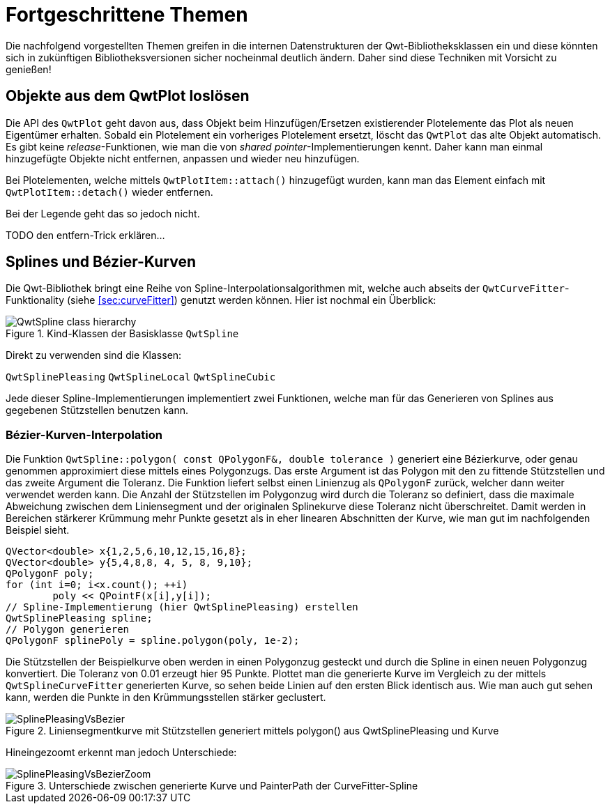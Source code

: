 :imagesdir: ../images

<<<
[[sec:advanced]]
# Fortgeschrittene Themen

Die nachfolgend vorgestellten Themen greifen in die internen Datenstrukturen der Qwt-Bibliotheksklassen ein und diese könnten sich in zukünftigen Bibliotheksversionen sicher nocheinmal deutlich ändern.
Daher sind diese Techniken mit Vorsicht zu genießen!



[[sec:releasingObjectsFromQwtPlot]]
## Objekte aus dem QwtPlot loslösen

Die API des `QwtPlot` geht davon aus, dass Objekt beim Hinzufügen/Ersetzen existierender Plotelemente das Plot als neuen Eigentümer erhalten. Sobald ein Plotelement ein vorheriges Plotelement ersetzt, löscht das `QwtPlot` das alte Objekt automatisch. Es gibt keine _release_-Funktionen, wie man die von _shared pointer_-Implementierungen kennt. Daher kann man einmal hinzugefügte Objekte nicht entfernen, anpassen und wieder neu hinzufügen.

Bei Plotelementen, welche mittels `QwtPlotItem::attach()` hinzugefügt wurden, kann man das Element einfach mit `QwtPlotItem::detach()` wieder entfernen.

Bei der Legende geht das so jedoch nicht. 

TODO den entfern-Trick erklären...


[[sec:splines]]
## Splines und Bézier-Kurven

Die Qwt-Bibliothek bringt eine Reihe von Spline-Interpolationsalgorithmen mit, welche auch abseits der `QwtCurveFitter`-Funktionality (siehe <<sec:curveFitter>>) genutzt werden können. Hier ist nochmal ein Überblick:

.Kind-Klassen der Basisklasse `QwtSpline`
image::ClassDiagrams/QwtSpline-class-hierarchy.png[pdfwidth=10cm]

Direkt zu verwenden sind die Klassen:

`QwtSplinePleasing`
`QwtSplineLocal`
`QwtSplineCubic`

Jede dieser Spline-Implementierungen implementiert zwei Funktionen, welche man für das Generieren von Splines aus gegebenen Stützstellen benutzen kann.

### Bézier-Kurven-Interpolation

Die Funktion `QwtSpline::polygon( const QPolygonF&, double tolerance )` generiert eine Bézierkurve, oder genau genommen approximiert diese mittels eines Polygonzugs. 
Das erste Argument ist das Polygon mit den zu fittende Stützstellen und das zweite Argument die Toleranz. Die Funktion liefert selbst einen Linienzug als `QPolygonF` zurück, welcher dann weiter verwendet werden kann. Die Anzahl der Stützstellen im Polygonzug wird durch die Toleranz so definiert, dass die maximale Abweichung zwischen dem Liniensegment und der originalen Splinekurve diese Toleranz nicht überschreitet. Damit werden in Bereichen stärkerer Krümmung mehr Punkte gesetzt als in eher linearen Abschnitten der Kurve, wie man gut im nachfolgenden Beispiel sieht.

```c++
QVector<double> x{1,2,5,6,10,12,15,16,8};
QVector<double> y{5,4,8,8, 4, 5, 8, 9,10};
QPolygonF poly;
for (int i=0; i<x.count(); ++i)
	poly << QPointF(x[i],y[i]);
// Spline-Implementierung (hier QwtSplinePleasing) erstellen
QwtSplinePleasing spline;
// Polygon generieren
QPolygonF splinePoly = spline.polygon(poly, 1e-2);
```

Die Stützstellen der Beispielkurve oben werden in einen Polygonzug gesteckt und durch die Spline in einen neuen Polygonzug konvertiert. Die Toleranz von 0.01 erzeugt hier 95 Punkte. Plottet man die generierte Kurve im Vergleich zu der mittels `QwtSplineCurveFitter` generierten Kurve, so sehen beide Linien auf den ersten Blick identisch aus. Wie man auch gut sehen kann, werden die Punkte in den Krümmungsstellen stärker geclustert. 

.Liniensegmentkurve mit Stützstellen generiert mittels polygon() aus QwtSplinePleasing und Kurve 
image::SplinePleasingVsBezier.png[pdfwidth=10cm]

Hineingezoomt erkennt man jedoch Unterschiede:

.Unterschiede zwischen generierte Kurve und PainterPath der CurveFitter-Spline
image::SplinePleasingVsBezierZoom.png[pdfwidth=10cm]





